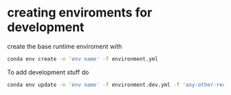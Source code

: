 * creating enviroments for development

  create the base runtime enviroment with
  #+begin_src sh
    conda env create -n 'env name' -f environment.yml
  #+end_src

  To add development stuff do
  #+begin_src sh
    conda env update -n 'env name' -f environment.dev.yml -f 'any-other-recipes'
  #+end_src
